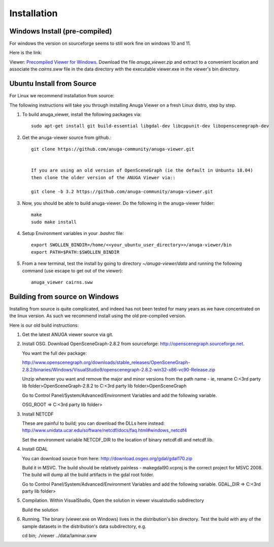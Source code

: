 
Installation
~~~~~~~~~~~~

Windows Install (pre-compiled)
===============================

For windows the version on sourceforge seems to still work fine on windows 10 and 11. 

Here is the link:

Viewer: `Precompiled Viewer for Windows <https://sourceforge.net/projects/anuga/files/anuga_viewer_windows/>`_. 
Download the file `anuga_viewer.zip` and extract to a convenient location and associate the `cairns.sww` file 
in the data directory with the executable viewer.exe in the viewer's bin directory.


Ubuntu Install from Source
==============

For Linux we recommend installation from source:

The following instructions will take you through installing Anuga Viewer on a fresh Linux distro, step by step.

#. To build anuga_viewer, install the following packages via::

    sudo apt-get install git build-essential libgdal-dev libcppunit-dev libopenscenegraph-dev
    
#. Get the anuga-viewer source from github.::
    
    git clone https://github.com/anuga-community/anuga-viewer.git
    
    
    If you are using an old version of OpenSceneGraph (ie the default in Unbuntu 18.04) 
    then clone the older version of the ANUGA Viewer via::

    git clone -b 3.2 https://github.com/anuga-community/anuga-viewer.git

#. Now, you should be able to build anuga-viewer. Do the following in the anuga-viewer folder::

        make
        sudo make install
    
#. Setup Environment variables in your `.bashrc` file::
        
        export SWOLLEN_BINDIR=/home/<<your_ubuntu_user_directory>>/anuga-viewer/bin
        export PATH=$PATH:$SWOLLEN_BINDIR
        
#. From a new terminal, test the install by going to directory `~/anuga-viewer/data` and running the following command  (use escape to get out of the viewer)::

    anuga_viewer cairns.sww



Building from source on Windows
===============================

Installing from source is quite complicated, and indeed has not been tested for many years as we have concentrated on the linux version. As such we recommend install using the old pre-compiled version.

Here is our old build instructions:

#. Get the latest ANUGA viewer source via git.

#. Install OSG. Download OpenSceneGraph-2.8.2 from sourceforge: http://openscenegraph.sourceforge.net. 

   You want the full dev package:

   http://www.openscenegraph.org/downloads/stable_releases/OpenSceneGraph-2.8.2/binaries/Windows/VisualStudio9/openscenegraph-2.8.2-win32-x86-vc90-Release.zip

   Unzip wherever you want and remove the major and minor versions from the path name - ie, rename C:\<3rd party lib folder>\OpenSceneGraph-2.8.2 to C:\<3rd party lib folder>\OpenSceneGraph

   Go to Control Panel/System/Advanced/Environment Variables and add the following variable.  
   
   OSG_ROOT => C:\<3rd party lib folder>

#. Install NETCDF

   These are painful to build; you can download the DLLs here instead: http://www.unidata.ucar.edu/software/netcdf/docs/faq.html#windows_netcdf4

   Set the environment variable NETCDF_DIR to the location of binary netcdf.dll and netcdf.lib.


#. Install GDAL

   You can download source from here: http://download.osgeo.org/gdal/gdal170.zip

   Build it in MSVC. The build should be relatively painless - makegdal90.vcproj is the correct project for MSVC 2008. The build will dump all the build artifacts in the gdal root folder.

   Go to Control Panel/System/Advanced/Environment Variables and add the following variable. GDAL_DIR => C:\<3rd party lib folder>

#. Compilation. Within VisualStudio, Open the solution in viewer visualstudio subdirectory

   Build the solution


#. Running. The binary (viewer.exe on Windows) lives in the distribution's bin directory.  Test the build with any of the sample datasets in the  distribution's data subdirectory, e.g.

   cd bin; ./viewer ../data/laminar.sww

